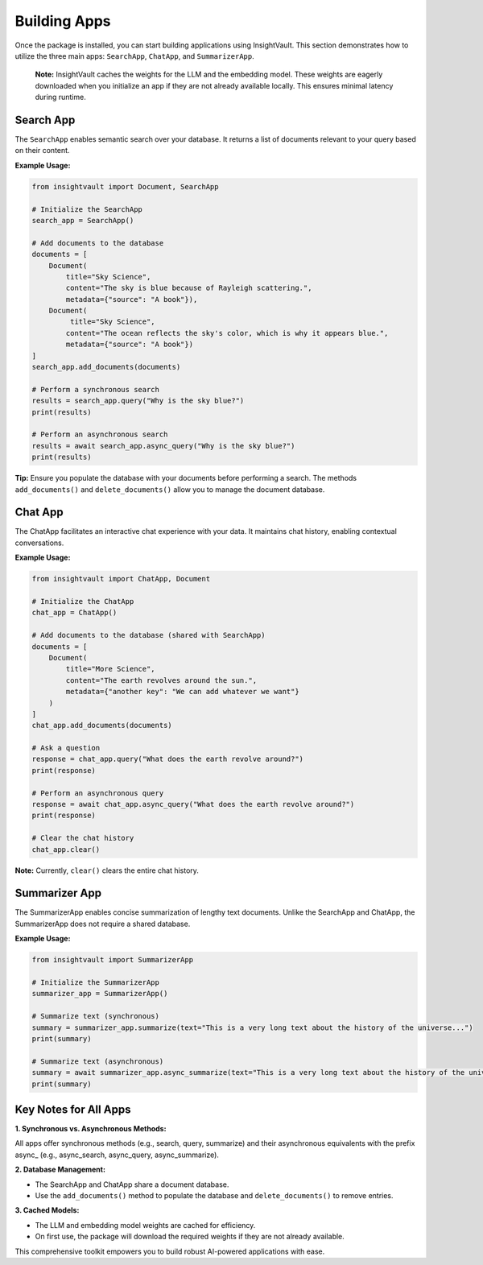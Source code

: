.. _building_apps:

***************
Building Apps
***************

Once the package is installed, you can start building applications using InsightVault. 
This section demonstrates how to utilize the three main apps: ``SearchApp``, ``ChatApp``, and ``SummarizerApp``.

    **Note:** 
    InsightVault caches the weights for the LLM and the embedding model. These weights are eagerly downloaded when you initialize an app if they are not already available locally. This ensures minimal latency during runtime.


Search App
=====================================

The ``SearchApp`` enables semantic search over your database. It returns a list of documents relevant to your query based on their content.  

**Example Usage:**

.. code-block:: python
    
    from insightvault import Document, SearchApp

    # Initialize the SearchApp
    search_app = SearchApp()

    # Add documents to the database
    documents = [
        Document(
            title="Sky Science", 
            content="The sky is blue because of Rayleigh scattering.",
            metadata={"source": "A book"}),
        Document(
             title="Sky Science", 
            content="The ocean reflects the sky's color, which is why it appears blue.",
            metadata={"source": "A book"})
    ]
    search_app.add_documents(documents)

    # Perform a synchronous search
    results = search_app.query("Why is the sky blue?")
    print(results)

    # Perform an asynchronous search
    results = await search_app.async_query("Why is the sky blue?")
    print(results)

**Tip:** Ensure you populate the database with your documents before performing a search. The methods ``add_documents()`` and ``delete_documents()`` allow you to manage the document database.


Chat App
=====================================

The ChatApp facilitates an interactive chat experience with your data. It maintains chat history, enabling contextual conversations.

**Example Usage:**

.. code-block:: python

    from insightvault import ChatApp, Document

    # Initialize the ChatApp
    chat_app = ChatApp()

    # Add documents to the database (shared with SearchApp)
    documents = [
        Document(
            title="More Science",
            content="The earth revolves around the sun.",
            metadata={"another key": "We can add whatever we want"}
        )
    ]
    chat_app.add_documents(documents)

    # Ask a question
    response = chat_app.query("What does the earth revolve around?")
    print(response)

    # Perform an asynchronous query
    response = await chat_app.async_query("What does the earth revolve around?")
    print(response)

    # Clear the chat history
    chat_app.clear()

**Note:** Currently, ``clear()`` clears the entire chat history.


Summarizer App
=====================================

The SummarizerApp enables concise summarization of lengthy text documents. Unlike the SearchApp and ChatApp, the SummarizerApp does not require a shared database.

**Example Usage:**

.. code-block:: python

    from insightvault import SummarizerApp

    # Initialize the SummarizerApp
    summarizer_app = SummarizerApp()

    # Summarize text (synchronous)
    summary = summarizer_app.summarize(text="This is a very long text about the history of the universe...")
    print(summary)

    # Summarize text (asynchronous)
    summary = await summarizer_app.async_summarize(text="This is a very long text about the history of the universe...")
    print(summary)


Key Notes for All Apps
=====================================

**1.	Synchronous vs. Asynchronous Methods:**

All apps offer synchronous methods (e.g., search, query, summarize) and their asynchronous equivalents with the prefix async_ (e.g., async_search, async_query, async_summarize).

**2.	Database Management:**

- The SearchApp and ChatApp share a document database.

- Use the ``add_documents()`` method to populate the database and ``delete_documents()`` to remove entries.

**3.	Cached Models:**

- The LLM and embedding model weights are cached for efficiency.

- On first use, the package will download the required weights if they are not already available.

This comprehensive toolkit empowers you to build robust AI-powered applications with ease.
